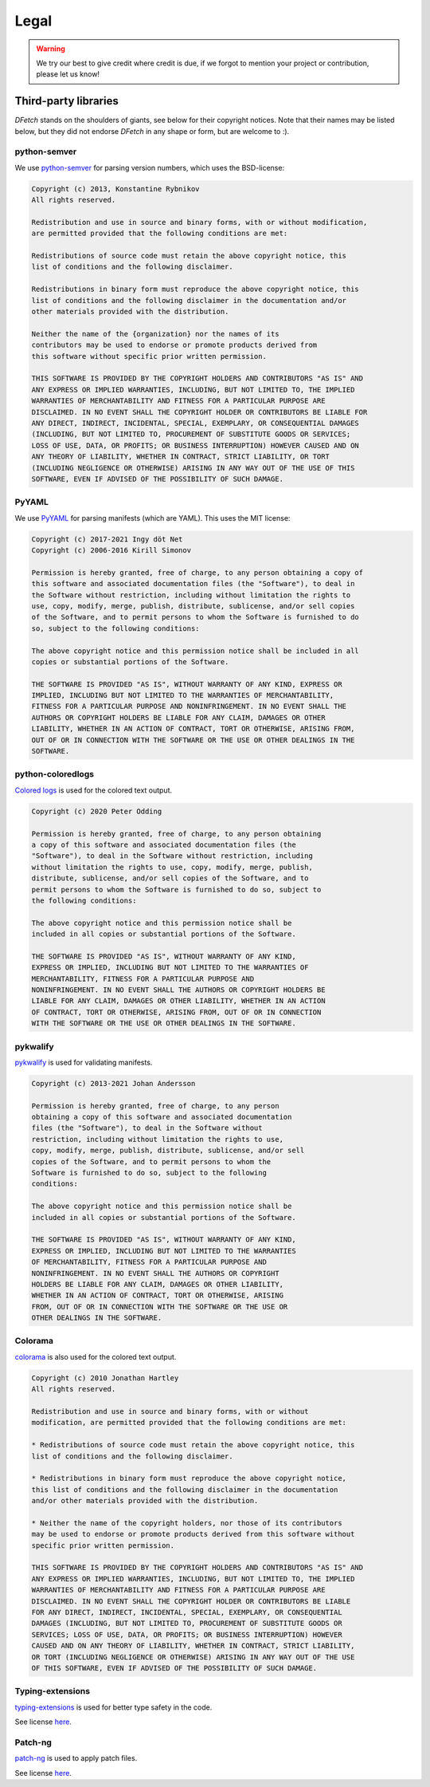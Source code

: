 .. Dfetch documentation master file

Legal
=====

.. warning:: We try our best to give credit where credit is due,
             if we forgot to mention your project or contribution, please let us know!

Third-party libraries
---------------------
*DFetch* stands on the shoulders of giants, see below for their copyright notices.
Note that their names may be listed below, but they did not endorse *DFetch* in any
shape or form, but are welcome to :).

python-semver
~~~~~~~~~~~~~~
We use `python-semver`_ for parsing version numbers, which uses the BSD-license:

.. code-block:: console

    Copyright (c) 2013, Konstantine Rybnikov
    All rights reserved.

    Redistribution and use in source and binary forms, with or without modification,
    are permitted provided that the following conditions are met:

    Redistributions of source code must retain the above copyright notice, this
    list of conditions and the following disclaimer.

    Redistributions in binary form must reproduce the above copyright notice, this
    list of conditions and the following disclaimer in the documentation and/or
    other materials provided with the distribution.

    Neither the name of the {organization} nor the names of its
    contributors may be used to endorse or promote products derived from
    this software without specific prior written permission.

    THIS SOFTWARE IS PROVIDED BY THE COPYRIGHT HOLDERS AND CONTRIBUTORS "AS IS" AND
    ANY EXPRESS OR IMPLIED WARRANTIES, INCLUDING, BUT NOT LIMITED TO, THE IMPLIED
    WARRANTIES OF MERCHANTABILITY AND FITNESS FOR A PARTICULAR PURPOSE ARE
    DISCLAIMED. IN NO EVENT SHALL THE COPYRIGHT HOLDER OR CONTRIBUTORS BE LIABLE FOR
    ANY DIRECT, INDIRECT, INCIDENTAL, SPECIAL, EXEMPLARY, OR CONSEQUENTIAL DAMAGES
    (INCLUDING, BUT NOT LIMITED TO, PROCUREMENT OF SUBSTITUTE GOODS OR SERVICES;
    LOSS OF USE, DATA, OR PROFITS; OR BUSINESS INTERRUPTION) HOWEVER CAUSED AND ON
    ANY THEORY OF LIABILITY, WHETHER IN CONTRACT, STRICT LIABILITY, OR TORT
    (INCLUDING NEGLIGENCE OR OTHERWISE) ARISING IN ANY WAY OUT OF THE USE OF THIS
    SOFTWARE, EVEN IF ADVISED OF THE POSSIBILITY OF SUCH DAMAGE.

.. _`python-semver`: https://github.com/python-semver/python-semver

PyYAML
~~~~~~
We use `PyYAML`_ for parsing manifests (which are YAML). This uses the MIT license:

.. code-block:: console

    Copyright (c) 2017-2021 Ingy döt Net
    Copyright (c) 2006-2016 Kirill Simonov

    Permission is hereby granted, free of charge, to any person obtaining a copy of
    this software and associated documentation files (the "Software"), to deal in
    the Software without restriction, including without limitation the rights to
    use, copy, modify, merge, publish, distribute, sublicense, and/or sell copies
    of the Software, and to permit persons to whom the Software is furnished to do
    so, subject to the following conditions:

    The above copyright notice and this permission notice shall be included in all
    copies or substantial portions of the Software.

    THE SOFTWARE IS PROVIDED "AS IS", WITHOUT WARRANTY OF ANY KIND, EXPRESS OR
    IMPLIED, INCLUDING BUT NOT LIMITED TO THE WARRANTIES OF MERCHANTABILITY,
    FITNESS FOR A PARTICULAR PURPOSE AND NONINFRINGEMENT. IN NO EVENT SHALL THE
    AUTHORS OR COPYRIGHT HOLDERS BE LIABLE FOR ANY CLAIM, DAMAGES OR OTHER
    LIABILITY, WHETHER IN AN ACTION OF CONTRACT, TORT OR OTHERWISE, ARISING FROM,
    OUT OF OR IN CONNECTION WITH THE SOFTWARE OR THE USE OR OTHER DEALINGS IN THE
    SOFTWARE.

.. _`PyYAML`: https://pyyaml.org/

python-coloredlogs
~~~~~~~~~~~~~~~~~~
`Colored logs`_ is used for the colored text output.

.. code-block:: console

    Copyright (c) 2020 Peter Odding

    Permission is hereby granted, free of charge, to any person obtaining
    a copy of this software and associated documentation files (the
    "Software"), to deal in the Software without restriction, including
    without limitation the rights to use, copy, modify, merge, publish,
    distribute, sublicense, and/or sell copies of the Software, and to
    permit persons to whom the Software is furnished to do so, subject to
    the following conditions:

    The above copyright notice and this permission notice shall be
    included in all copies or substantial portions of the Software.

    THE SOFTWARE IS PROVIDED "AS IS", WITHOUT WARRANTY OF ANY KIND,
    EXPRESS OR IMPLIED, INCLUDING BUT NOT LIMITED TO THE WARRANTIES OF
    MERCHANTABILITY, FITNESS FOR A PARTICULAR PURPOSE AND
    NONINFRINGEMENT. IN NO EVENT SHALL THE AUTHORS OR COPYRIGHT HOLDERS BE
    LIABLE FOR ANY CLAIM, DAMAGES OR OTHER LIABILITY, WHETHER IN AN ACTION
    OF CONTRACT, TORT OR OTHERWISE, ARISING FROM, OUT OF OR IN CONNECTION
    WITH THE SOFTWARE OR THE USE OR OTHER DEALINGS IN THE SOFTWARE.

.. _`Colored logs`: https://coloredlogs.readthedocs.io/en/latest/

pykwalify
~~~~~~~~~
`pykwalify`_ is used for validating manifests.

.. code-block:: console

    Copyright (c) 2013-2021 Johan Andersson

    Permission is hereby granted, free of charge, to any person
    obtaining a copy of this software and associated documentation
    files (the "Software"), to deal in the Software without
    restriction, including without limitation the rights to use,
    copy, modify, merge, publish, distribute, sublicense, and/or sell
    copies of the Software, and to permit persons to whom the
    Software is furnished to do so, subject to the following
    conditions:

    The above copyright notice and this permission notice shall be
    included in all copies or substantial portions of the Software.

    THE SOFTWARE IS PROVIDED "AS IS", WITHOUT WARRANTY OF ANY KIND,
    EXPRESS OR IMPLIED, INCLUDING BUT NOT LIMITED TO THE WARRANTIES
    OF MERCHANTABILITY, FITNESS FOR A PARTICULAR PURPOSE AND
    NONINFRINGEMENT. IN NO EVENT SHALL THE AUTHORS OR COPYRIGHT
    HOLDERS BE LIABLE FOR ANY CLAIM, DAMAGES OR OTHER LIABILITY,
    WHETHER IN AN ACTION OF CONTRACT, TORT OR OTHERWISE, ARISING
    FROM, OUT OF OR IN CONNECTION WITH THE SOFTWARE OR THE USE OR
    OTHER DEALINGS IN THE SOFTWARE.

.. _`pykwalify`: https://github.com/Grokzen/pykwalify

Colorama
~~~~~~~~
`colorama`_ is also used for the colored text output.

.. code-block:: console

    Copyright (c) 2010 Jonathan Hartley
    All rights reserved.

    Redistribution and use in source and binary forms, with or without
    modification, are permitted provided that the following conditions are met:

    * Redistributions of source code must retain the above copyright notice, this
    list of conditions and the following disclaimer.

    * Redistributions in binary form must reproduce the above copyright notice,
    this list of conditions and the following disclaimer in the documentation
    and/or other materials provided with the distribution.

    * Neither the name of the copyright holders, nor those of its contributors
    may be used to endorse or promote products derived from this software without
    specific prior written permission.

    THIS SOFTWARE IS PROVIDED BY THE COPYRIGHT HOLDERS AND CONTRIBUTORS "AS IS" AND
    ANY EXPRESS OR IMPLIED WARRANTIES, INCLUDING, BUT NOT LIMITED TO, THE IMPLIED
    WARRANTIES OF MERCHANTABILITY AND FITNESS FOR A PARTICULAR PURPOSE ARE
    DISCLAIMED. IN NO EVENT SHALL THE COPYRIGHT HOLDER OR CONTRIBUTORS BE LIABLE
    FOR ANY DIRECT, INDIRECT, INCIDENTAL, SPECIAL, EXEMPLARY, OR CONSEQUENTIAL
    DAMAGES (INCLUDING, BUT NOT LIMITED TO, PROCUREMENT OF SUBSTITUTE GOODS OR
    SERVICES; LOSS OF USE, DATA, OR PROFITS; OR BUSINESS INTERRUPTION) HOWEVER
    CAUSED AND ON ANY THEORY OF LIABILITY, WHETHER IN CONTRACT, STRICT LIABILITY,
    OR TORT (INCLUDING NEGLIGENCE OR OTHERWISE) ARISING IN ANY WAY OUT OF THE USE
    OF THIS SOFTWARE, EVEN IF ADVISED OF THE POSSIBILITY OF SUCH DAMAGE.

.. _`colorama`:  https://github.com/tartley/colorama


Typing-extensions
~~~~~~~~~~~~~~~~~
`typing-extensions`_ is used for better type safety in the code.

See license `here <https://github.com/python/typing/blob/master/typing_extensions/LICENSE>`_.

.. _`typing-extensions`:  https://github.com/python/typing/tree/master/typing_extensions


Patch-ng
~~~~~~~~
`patch-ng`_ is used to apply patch files.

See license `here <https://github.com/conan-io/python-patch-ng/blob/master/LICENSE>`_.

.. _`patch-ng`:  https://github.com/conan-io/python-patch-ng
